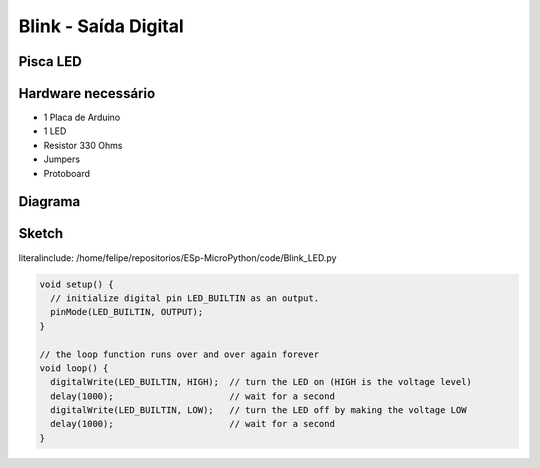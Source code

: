 Blink - Saída Digital
=====================================

Pisca LED 
-----------------


Hardware necessário
-------------------

* 1 Placa de Arduino
* 1 LED
* Resistor 330 Ohms
* Jumpers
* Protoboard

Diagrama
--------

.. figure:: ../img/exemplo01-1.png


Sketch
-------


literalinclude: /home/felipe/repositorios/ESp-MicroPython/code/Blink_LED.py

.. code-block:: c++

	void setup() {
	  // initialize digital pin LED_BUILTIN as an output.
	  pinMode(LED_BUILTIN, OUTPUT);
	}

	// the loop function runs over and over again forever
	void loop() {
	  digitalWrite(LED_BUILTIN, HIGH);  // turn the LED on (HIGH is the voltage level)
	  delay(1000);                      // wait for a second
	  digitalWrite(LED_BUILTIN, LOW);   // turn the LED off by making the voltage LOW
	  delay(1000);                      // wait for a second
	}





